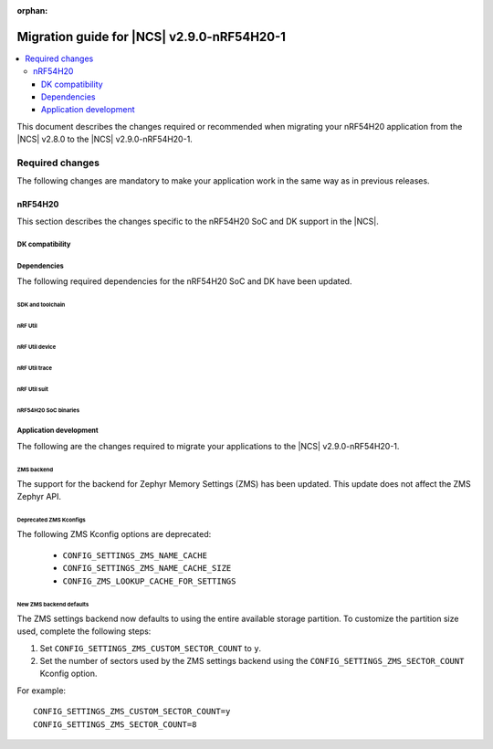 :orphan:

.. _migration_2.9.0-nRF54H20-1:

Migration guide for |NCS| v2.9.0-nRF54H20-1
###########################################

.. contents::
   :local:
   :depth: 3

This document describes the changes required or recommended when migrating your nRF54H20 application from the |NCS| v2.8.0 to the |NCS| v2.9.0-nRF54H20-1.

.. HOWTO

   Add changes in the following format:

   Component (for example, application, sample or libraries)
   *********************************************************

   .. toggle::

      * Change1 and description
      * Change2 and description

.. _migration_2.9.0-nRF54H20-1_required:

Required changes
****************

The following changes are mandatory to make your application work in the same way as in previous releases.

nRF54H20
========

This section describes the changes specific to the nRF54H20 SoC and DK support in the |NCS|.

DK compatibility
----------------

.. toggle::

   * The |NCS| v2.9.0-nRF54H20-1 is compatible only with the Engineering C - v0.9.0 and later revisions of the nRF54H20 DK, PCA10175.
     Check the version number on your DK's sticker to verify its compatibility with the |NCS|.

Dependencies
------------

The following required dependencies for the nRF54H20 SoC and DK have been updated.

SDK and toolchain
+++++++++++++++++

.. toggle::

  * To update the SDK and the toolchain, do the following:

   1. Open Toolchain Manager in nRF Connect for Desktop.
   #. Click :guilabel:`SETTINGS` in the navigation bar to specify where you want to install the |NCS|.
   #. In :guilabel:`SDK ENVIRONMENTS`, click the :guilabel:`Install` button next to the |NCS| version |release|.

nRF Util
++++++++

.. toggle::

  * ``nrfutil`` has been updated to v7.13.0.

    Install nRF Util v7.13.0 as follows:

      1. Download the nRF Util executable file from the `nRF Util development tool`_ product page.
      #. Add nRF Util to the system path on Linux and macOS, or environment variables on Windows, to run it from anywhere on the system.
         On Linux and macOS, use one of the following options:

         * Add nRF Util's directory to the system path.
         * Move the file to a directory in the system path.

      #. On macOS and Linux, give ``nrfutil`` execute permissions by typing ``chmod +x nrfutil`` in a terminal or using a file browser.
         This is typically a checkbox found under file properties.
      #. On macOS, to run the nRF Util executable, you need to allow it in the system settings.
      #. Verify the version of the nRF Util installation on your machine by running the following command::

            nrfutil --version

      #. If your version is below 7.13.0, run the following command to update nRF Util::

            nrfutil self-upgrade

         For more information, see the `nRF Util`_ documentation.

nRF Util device
+++++++++++++++

.. toggle::

  * nRF Util ``device`` command has been updated to v2.7.15.

    Install the nRF Util ``device`` command v2.7.15 as follows::

       nrfutil install device=2.7.15 --force

    For more information, consult the `nRF Util`_ documentation.

nRF Util trace
++++++++++++++

.. toggle::

  * nRF Util ``trace`` command has been updated to v3.1.0.

    Install the nRF Util ``trace`` command v3.1.0 as follows::

       nrfutil install trace=3.1.0 --force

    For more information, consult the `nRF Util`_ documentation.

nRF Util suit
+++++++++++++

.. toggle::

  * nRF Util ``suit`` command has been updated to v0.9.0.

    Install the nRF Util ``suit`` command v0.9.0 as follows::

       nrfutil install suit=0.9.0 --force

    For more information, consult the `nRF Util`_ documentation.

nRF54H20 SoC binaries
+++++++++++++++++++++

.. toggle::

  * The *nRF54H20 SoC binaries* bundle has been updated to version 0.9.2.

    .. note::
       The nRF54H20 SoC binaries only support specific versions of the |NCS| and do not support rollbacks to a previous version.
       Upgrading the nRF54H20 SoC binaries on your development kit might break the DK's compatibility with applications developed for previous versions of the |NCS|.
       For more information, see :ref:`abi_compatibility`.

    To update the SoC binaries bundle of your development kit while in Root of Trust, do the following:

    1. Download the `nRF54H20 SoC binaries v0.9.2`_.

       .. note::
          On macOS, ensure that the ZIP file is not unpacked automatically upon download.

    #. Purge the device as follows::

          nrfutil device recover --core Application --serial-number <serial_number>
          nrfutil device recover --core Network --serial-number <serial_number>
          nrfutil device reset --reset-kind RESET_PIN --serial-number <serial_number>

    #. Run ``west update``.
    #. Move the correct :file:`.zip` bundle to a folder of your choice, then run nRF Util to program the binaries using the following command::

          nrfutil device x-suit-dfu --firmware nrf54h20_soc_binaries_v0.9.2.zip --serial-number <serial_number>

    #. Purge the device again as follows::

          nrfutil device recover --core Application --serial-number <serial_number>
          nrfutil device recover --core Network --serial-number <serial_number>
          nrfutil device reset --reset-kind RESET_PIN --serial-number <serial_number>

Application development
-----------------------

The following are the changes required to migrate your applications to the |NCS| v2.9.0-nRF54H20-1.

ZMS backend
+++++++++++

The support for the backend for Zephyr Memory Settings (ZMS) has been updated.
This update does not affect the ZMS Zephyr API.

Deprecated ZMS Kconfigs
+++++++++++++++++++++++

The following ZMS Kconfig options are deprecated:

   * ``CONFIG_SETTINGS_ZMS_NAME_CACHE``
   * ``CONFIG_SETTINGS_ZMS_NAME_CACHE_SIZE``
   * ``CONFIG_ZMS_LOOKUP_CACHE_FOR_SETTINGS``

New ZMS backend defaults
++++++++++++++++++++++++

The ZMS settings backend now defaults to using the entire available storage partition.
To customize the partition size used, complete the following steps:

1. Set ``CONFIG_SETTINGS_ZMS_CUSTOM_SECTOR_COUNT`` to ``y``.
#. Set the number of sectors used by the ZMS settings backend using the ``CONFIG_SETTINGS_ZMS_SECTOR_COUNT`` Kconfig option.

For example::

   CONFIG_SETTINGS_ZMS_CUSTOM_SECTOR_COUNT=y
   CONFIG_SETTINGS_ZMS_SECTOR_COUNT=8
